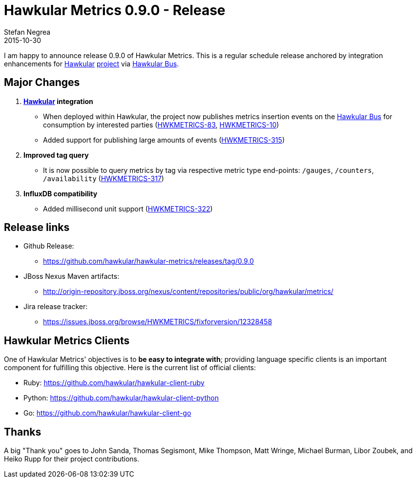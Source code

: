 = Hawkular Metrics 0.9.0 - Release
Stefan Negrea
2015-10-30
:jbake-type: post
:jbake-status: published
:jbake-tags: blog, metrics, release

I am happy to announce release 0.9.0 of Hawkular Metrics. This is a regular schedule release anchored by integration enhancements for http://www.hawkular.org/[Hawkular] https://github.com/hawkular/hawkular[project] via https://github.com/hawkular/hawkular-bus[Hawkular Bus].

== Major Changes

. **http://www.hawkular.org/[Hawkular] integration**
 * When deployed within Hawkular, the project now publishes metrics insertion events on the https://github.com/hawkular/hawkular-bus[Hawkular Bus] for consumption by interested parties (https://issues.jboss.org/browse/HWKMETRICS-83[HWKMETRICS-83], https://issues.jboss.org/browse/HWKMETRICS-10[HWKMETRICS-10])
 * Added support for publishing large amounts of events (https://issues.jboss.org/browse/HWKMETRICS-315[HWKMETRICS-315])
. **Improved tag query**
 * It is now possible to query metrics by tag via respective metric type end-points: `/gauges`, `/counters`,  `/availability` (https://issues.jboss.org/browse/HWKMETRICS-317[HWKMETRICS-317])
. **InfluxDB compatibility**
  * Added millisecond unit support (https://issues.jboss.org/browse/HWKMETRICS-322[HWKMETRICS-322])

== Release links

* Github Release:
** https://github.com/hawkular/hawkular-metrics/releases/tag/0.9.0

* JBoss Nexus Maven artifacts:
** http://origin-repository.jboss.org/nexus/content/repositories/public/org/hawkular/metrics/

* Jira release tracker:
** https://issues.jboss.org/browse/HWKMETRICS/fixforversion/12328458

== Hawkular Metrics Clients

One of Hawkular Metrics' objectives is to *be easy to integrate with*; providing language specific clients is an important component for fulfilling this objective. Here is the current list of official clients:

* Ruby: https://github.com/hawkular/hawkular-client-ruby
* Python: https://github.com/hawkular/hawkular-client-python
* Go: https://github.com/hawkular/hawkular-client-go

== Thanks

A big "Thank  you" goes to John Sanda, Thomas Segismont, Mike Thompson, Matt Wringe, Michael Burman, Libor Zoubek, and Heiko Rupp for their project  contributions.
